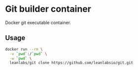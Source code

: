 *  Git builder container

Docker git executable container.

** Usage

#+BEGIN_SRC sh
docker run --rm \
  -v `pwd`:/`pwd` \
  -w `pwd` \
  leanlabs/git clone https://github.com/leanlabsio/git.git
#+END_SRC
